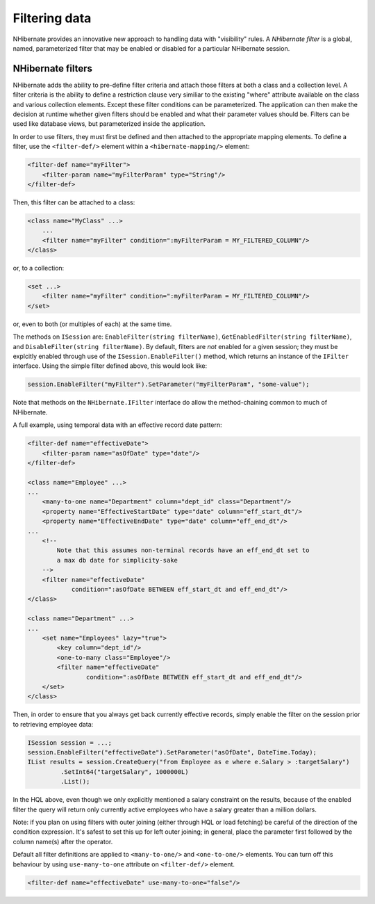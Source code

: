 

==============
Filtering data
==============

NHibernate provides an innovative new approach to handling data with "visibility" rules.
A *NHibernate filter* is a global, named, parameterized filter that may be
enabled or disabled for a particular NHibernate session.

NHibernate filters
##################

NHibernate adds the ability to pre-define filter criteria and attach those filters at both
a class and a collection level. A filter criteria is the ability to define a restriction clause
very similiar to the existing "where" attribute available on the class and various collection
elements. Except these filter conditions can be parameterized. The application can then make
the decision at runtime whether given filters should be enabled and what their parameter
values should be. Filters can be used like database views, but parameterized inside the
application.

In order to use filters, they must first be defined and then attached to the appropriate
mapping elements. To define a filter, use the ``<filter-def/>`` element
within a ``<hibernate-mapping/>`` element:

.. code-block:: xml

  <filter-def name="myFilter">
      <filter-param name="myFilterParam" type="String"/>
  </filter-def>

Then, this filter can be attached to a class:

.. code-block:: xml

  <class name="MyClass" ...>
      ...
      <filter name="myFilter" condition=":myFilterParam = MY_FILTERED_COLUMN"/>
  </class>

or, to a collection:

.. code-block:: xml

  <set ...>
      <filter name="myFilter" condition=":myFilterParam = MY_FILTERED_COLUMN"/>
  </set>

or, even to both (or multiples of each) at the same time.

The methods on ``ISession`` are: ``EnableFilter(string filterName)``,
``GetEnabledFilter(string filterName)``, and ``DisableFilter(string filterName)``.
By default, filters are *not* enabled for a given session; they must be explcitly
enabled through use of the ``ISession.EnableFilter()`` method, which returns an
instance of the ``IFilter`` interface. Using the simple filter defined above, this
would look like:

.. code-block:: csharp

  session.EnableFilter("myFilter").SetParameter("myFilterParam", "some-value");

Note that methods on the ``NHibernate.IFilter`` interface do allow the method-chaining
common to much of NHibernate.

A full example, using temporal data with an effective record date pattern:

.. code-block:: xml

  <filter-def name="effectiveDate">
      <filter-param name="asOfDate" type="date"/>
  </filter-def>

  <class name="Employee" ...>
  ...
      <many-to-one name="Department" column="dept_id" class="Department"/>
      <property name="EffectiveStartDate" type="date" column="eff_start_dt"/>
      <property name="EffectiveEndDate" type="date" column="eff_end_dt"/>
  ...
      <!--
          Note that this assumes non-terminal records have an eff_end_dt set to
          a max db date for simplicity-sake
      -->
      <filter name="effectiveDate"
              condition=":asOfDate BETWEEN eff_start_dt and eff_end_dt"/>
  </class>

  <class name="Department" ...>
  ...
      <set name="Employees" lazy="true">
          <key column="dept_id"/>
          <one-to-many class="Employee"/>
          <filter name="effectiveDate"
                  condition=":asOfDate BETWEEN eff_start_dt and eff_end_dt"/>
      </set>
  </class>

Then, in order to ensure that you always get back currently effective records, simply
enable the filter on the session prior to retrieving employee data:

.. code-block:: csharp

  ISession session = ...;
  session.EnableFilter("effectiveDate").SetParameter("asOfDate", DateTime.Today);
  IList results = session.CreateQuery("from Employee as e where e.Salary > :targetSalary")
           .SetInt64("targetSalary", 1000000L)
           .List();

In the HQL above, even though we only explicitly mentioned a salary constraint on the results,
because of the enabled filter the query will return only currently active employees who have
a salary greater than a million dollars.

Note: if you plan on using filters with outer joining (either through HQL or load fetching) be
careful of the direction of the condition expression.  It's safest to set this up for left
outer joining; in general, place the parameter first followed by the column name(s) after
the operator.

Default all filter definitions are applied to ``<many-to-one/>`` and
``<one-to-one/>`` elements. You can turn off this behaviour by
using ``use-many-to-one`` attribute on ``<filter-def/>``
element.

.. code-block:: xml

  <filter-def name="effectiveDate" use-many-to-one="false"/>

